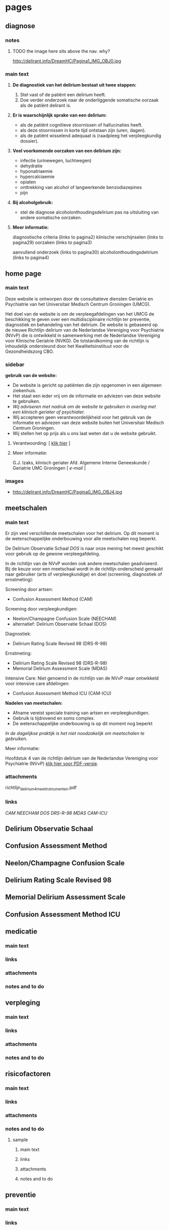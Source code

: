 * pages
** diagnose
   :PROPERTIES:
   :ID: 1
   :TITLE: Diagnose
   :TEMPLATE: base
   :URL: /diagnose
   :POSITION: top
   :TYPEOFCONTENT: text
   :RESPONSIBLE: UMCG
   :END:
*** notes
**** TODO the image here sits above the nav. why?
     http://delirant.info/DreamHC/Pagina1_IMG_OBJ0.jpg
*** main text
**** *De diagnostiek van het delirium bestaat uit twee stappen:*

    1. Stel vast of de patiënt een delirium heeft.
    2. Doe verder onderzoek naar de onderliggende somatische oorzaak
       als de patiënt delirant is.

**** *Er is waarschijnlijk sprake van een delirium:*
     - als de patiënt cognitieve stoornissen of hallucinaties heeft.
     - als deze stoornissen in korte tijd ontstaan zijn (uren, dagen).
     - als de patiënt wisselend adequaat is (raadpleeg het
       verpleegkundig dossier).

**** *Veel voorkomende oorzaken van een delirium zijn:*
     - infectie (urinewegen, luchtwegen)
     - dehydratie
     - hyponatriaemie
     - hypercalciaemie
     - opiaten
     - onttrekking van alcohol of langwerkende benzodiazepines
     - pijn

**** *Bij alcoholgebruik:*
     - stel de diagnose alcoholonthoudingsdelirium pas na uitsluiting
       van andere somatische oorzaken.

**** *Meer informatie:*

     diagnostische criteria (links to  pagina2)
     klinische verschijnselen (links to pagina29)
     oorzaken (links to pagina3)

     aanvullend onderzoek (links to pagina30)
     alcoholonthoudingsdelirium (links to pagina4)
** home page
   :PROPERTIES:
   :ID: 2
   :TITLE: Delirium
   :TEMPLATE: base
   :URL: /
   :POSITION: top
   :TYPEOFCONTENT: introduction. text.
   :RESPONSIBLE: UMCG
   :END:
*** main text
    Deze website is ontworpen door de consultatieve diensten Geriatrie
    en Psychiatrie van het Universitair Medisch Centrum Groningen
    (UMCG).

    Het doel van de website is om de verpleegafdelingen van het UMCG de
    beschikking te geven over een multidisciplinaire richtlijn ter
    preventie, diagnostiek en behandeling van het delirium.  De website
    is gebaseerd op de nieuwe Richtlijn delirium van de Nederlandse
    Vereniging voor Psychiatrie (NVvP) die is ontwikkeld in
    samenwerking met de Nederlandse Vereniging voor Klinische Geriatrie
    (NVKG). De totstandkoming van de richtlijn is inhoudelijk
    ondersteund door het Kwaliteitsinstituut voor de Gezondheidszorg
    CBO.
*** sidebar
    *gebruik van de website:*
    - De website is gericht op patiënten die zijn opgenomen in een
      algemeen ziekenhuis.
    - Het staat een ieder vrij om de informatie en adviezen van deze
      website te gebruiken.
    - /Wij adviseren met nadruk om de website te gebruiken in overleg
      met een klinisch geriater of psychiater./
    - Wij accepteren geen verantwoordelijkheid voor het gebruik van de
      informatie en adviezen van deze website buiten het Universitair
      Medisch Centrum Groningen.
    - Wij stellen het op prijs als u ons laat weten dat u de website
      gebruikt.
**** Verantwoording: [ [[http://delirant.info/DreamHC/Pagina38.html][klik hier]] ]
**** Meer informatie:

     G.J. Izaks, klinisch geriater
     Afd. Algemene Interne Geneeskunde /
     Geriatrie
     UMC Groningen
     [ [[g.j.izaks@int.umcg.nl][ e-mail]] ]
*** images
    - http://delirant.info/DreamHC/Pagina0_IMG_OBJ4.jpg

** meetschalen
   :PROPERTIES:
   :ID: 3
   :TITLE: Meetschalen
   :TEMPLATE: base
   :URL: /meetschalen
   :POSITION: top
   :TYPEOFCONTENT: text
   :RESPONSIBLE: UMCG
   :END:
*** main text
    Er zijn veel verschillende meetschalen voor het delirium. Op dit
    moment is de wetenschappelijke onderbouwing voor alle meetschalen
    nog beperkt.

    De Delirium Observatie Schaal [[Delirium Observatie Schaal][DOS]] is naar onze mening het meest
    geschikt voor gebruik op de gewone verpleegafdeling.

    In de richtlijn van de NVvP worden ook andere meetschalen
    geadviseerd. Bij de keuze voor een meetschaal wordt in de
    richtlijn onderscheid gemaakt naar gebruiker (arts of
    verpleegkundige) en doel (screening, diagnostiek of ernstmeting):

    Screening door artsen:
    - Confusion Assessment Method (CAM)

    Screening door verpleegkundigen:
    - Neelon/Champagne Confusion Scale (NEECHAM)
    - alternatief: Delirium Observatie Schaal (DOS)

    Diagnostiek:
    - Delirium Rating Scale Revised 98 (DRS-R-98)
    
    Ernstmeting:
    - Delirium Rating Scale Revised 98 (DRS-R-98)
    - Memorial Delirium Assessment Scale (MDAS)
    
    Intensive Care:
    Niet genoemd in de richtlijn van de NVvP maar ontwikkeld voor intensive care afdelingen:
    - Confusion Assessment Method ICU (CAM-ICU)
    
    *Nadelen van meetschalen:*
    - Afname vereist speciale training van artsen en verpleegkundigen.
    - Gebruik is tijdrovend en soms complex.
    - De wetenschappelijke onderbouwing is op dit moment nog beperkt

    /In de dagelijkse praktijk is het niet noodzakelijk om meetschalen
    te gebruiken./



    Meer informatie:

    Hoofdstuk 4 van de richtlijn delirium van de Nederlandse Vereniging voor Psychiatrie (NVvP)
    [[http://delirant.info/DreamHC/Download/Richtlijn%20delirium%204%20meetinstrumenten.pdf][klik hier voor PDF-versie]]. 
*** attachments
    richtlijn_delirium_4_meetinstrumenten.pdf
*** links
    [[Confusion Assessment Method][CAM]] [[Neelon/Champagne Confusion Scale][NEECHAM]] [[Delirium Observatie Schaal][DOS]] [[Delirium Rating Scale Revised 98][DRS-R-98]] [[Memorial Delirium Assessment Scale][MDAS]] [[Confusion Assessment Method ICU][CAM-ICU]]
** Delirium Observatie Schaal
   :PROPERTIES:
   :ID: 
   :TITLE: 
   :TEMPLATE: 
   :URL: 
   :POSITION: sub
   :TYPEOFCONTENT: text
   :RESPONSIBLE: UMCG
   :END:
** Confusion Assessment Method
   :PROPERTIES:
   :ID:
   :TITLE: 
   :TEMPLATE: 
   :URL: 
   :POSITION: sub
   :TYPEOFCONTENT: text
   :RESPONSIBLE: UMCG
   :END:
** Neelon/Champagne Confusion Scale
   :PROPERTIES:
   :ID:
   :TITLE: 
   :TEMPLATE: 
   :URL: 
   :POSITION: sub
   :TYPEOFCONTENT: text
   :RESPONSIBLE: UMCG
   :END:
** Delirium Rating Scale Revised 98
   :PROPERTIES:
   :ID:
   :TITLE: 
   :TEMPLATE: 
   :URL: 
   :POSITION: sub
   :TYPEOFCONTENT: text
   :RESPONSIBLE: UMCG
   :END:
** Memorial Delirium Assessment Scale
   :PROPERTIES:
   :ID:
   :TITLE: 
   :TEMPLATE: 
   :URL: 
   :POSITION: sub
   :TYPEOFCONTENT: text
   :RESPONSIBLE: UMCG
   :END:
** Confusion Assessment Method ICU
   :PROPERTIES:
   :ID:
   :TITLE: 
   :TEMPLATE: 
   :URL: 
   :POSITION: sub
   :TYPEOFCONTENT: text
   :RESPONSIBLE: UMCG
   :END:
** medicatie
   :PROPERTIES:
   :ID: 4
   :TITLE: Medicatie
   :TEMPLATE: base
   :URL: /medicatie
   :POSITION: top
   :TYPEOFCONTENT: text
   :RESPONSIBLE: UMCG
   :END:
*** main text
*** links
*** attachments
*** notes and to do
** verpleging
   :PROPERTIES:
   :ID: 5
   :TITLE: Verpleging
   :TEMPLATE: base
   :URL: /verpleging
   :POSITION: top
   :TYPEOFCONTENT: text
   :RESPONSIBLE: UMCG
   :END:
*** main text
*** links
*** attachments
*** notes and to do
** risicofactoren
   :PROPERTIES:
   :ID: 6
   :TITLE:    Risicofactoren
   :TEMPLATE: base
   :URL:      /risicofactoren
   :POSITION: top
   :TYPEOFCONTENT: text
   :RESPONSIBLE: UMCG
   :END:
*** main text
*** links
*** attachments
*** notes and to do

***** sample
      :PROPERTIES:
      :TITLE: 
      :TEMPLATE: 
      :URL: 
      :POSITION: top/sub
      :TYPEOFCONTENT: text
      :RESPONSIBLE: UMCG
      :END:
****** main text
****** links
****** attachments
****** notes and to do

** preventie
   :PROPERTIES:
   :ID: 7
   :TITLE: Preventie
   :TEMPLATE: base
   :URL: /preventie
   :POSITION: top
   :TYPEOFCONTENT: text
   :RESPONSIBLE: UMCG
   :END:
*** main text
*** links
*** attachments
*** notes and to do
** bij_ontslag
   :PROPERTIES:
   :ID: 8
   :TITLE: Bij ontslag
   :TEMPLATE: base
   :URL: /bij_ontslag
   :POSITION: top
   :TYPEOFCONTENT: text
   :RESPONSIBLE: UMCG
   :END:
*** main text
*** links
*** attachments
*** notes and to do

** consult
   :PROPERTIES:
   :ID: 9
   :TITLE: Consult 
   :TEMPLATE: base
   :URL: /consult
   :POSITION: top/sub
   :TYPEOFCONTENT: text
   :RESPONSIBLE: UMCG
   :END:
*** main text
*** links
*** attachments
*** notes and to do

** links
   :PROPERTIES:
   :ID: 10
   :TITLE: Links  
   :TEMPLATE: base
   :URL: /links
   :POSITION: top
   :TYPEOFCONTENT: links
   :RESPONSIBLE: UMCG
   :END:
*** main text
*** links
*** attachments
*** notes and to do

** sample
   :PROPERTIES:
   :TITLE: 
   :TEMPLATE: 
   :URL: 
   :POSITION: top/sub
   :TYPEOFCONTENT: text
   :RESPONSIBLE: UMCG
   :END:
*** main text
*** links
*** attachments
*** notes and to do

** sample
   :PROPERTIES:
   :TITLE: 
   :TEMPLATE: 
   :URL: 
   :POSITION: top/sub
   :TYPEOFCONTENT: text
   :RESPONSIBLE: UMCG
   :END:
*** main text
*** links
*** attachments
*** notes and to do
** sample
   :PROPERTIES:
   :TITLE: 
   :TEMPLATE: 
   :URL: 
   :POSITION: top/sub
   :TYPEOFCONTENT: text
   :RESPONSIBLE: UMCG
   :END:
*** main text
*** links
*** attachments
*** notes and to do

** sample
   :PROPERTIES:
   :TITLE: 
   :TEMPLATE: 
   :URL: 
   :POSITION: top/sub
   :TYPEOFCONTENT: text
   :RESPONSIBLE: UMCG
   :END:
*** main text
*** links
*** attachments
*** notes and to do
** sample
   :PROPERTIES:
   :TITLE: 
   :TEMPLATE: 
   :URL: 
   :POSITION: top/sub
   :TYPEOFCONTENT: text
   :RESPONSIBLE: UMCG
   :END:
*** main text
*** links
*** attachments
*** notes and to do

** sample
   :PROPERTIES:
   :TITLE: 
   :TEMPLATE: 
   :URL: 
   :POSITION: top/sub
   :TYPEOFCONTENT: text
   :RESPONSIBLE: UMCG
   :END:
*** main text
*** links
*** attachments
*** notes and to do







** sample
   :PROPERTIES:
   :TITLE: 
   :TEMPLATE: 
   :URL: 
   :POSITION: top/sub
   :TYPEOFCONTENT: text
   :RESPONSIBLE: UMCG
   :END:
*** main text
*** links
*** attachments
*** notes and to do

** sample
   :PROPERTIES:
   :TITLE: 
   :TEMPLATE: 
   :URL: 
   :POSITION: top/sub
   :TYPEOFCONTENT: text
   :RESPONSIBLE: UMCG
   :END:
*** main text
*** links
*** attachments
*** notes and to do
** sample
   :PROPERTIES:
   :TITLE: 
   :TEMPLATE: 
   :URL: 
   :POSITION: top/sub
   :TYPEOFCONTENT: text
   :RESPONSIBLE: UMCG
   :END:
*** main text
*** links
*** attachments
*** notes and to do

** sample
   :PROPERTIES:
   :TITLE: 
   :TEMPLATE: 
   :URL: 
   :POSITION: top/sub
   :TYPEOFCONTENT: text
   :RESPONSIBLE: UMCG
   :END:
*** main text
*** links
*** attachments
*** notes and to do









** sample
   :PROPERTIES:
   :TITLE: 
   :TEMPLATE: 
   :URL: 
   :POSITION: top/sub
   :TYPEOFCONTENT: text
   :RESPONSIBLE: UMCG
   :END:
*** main text
*** links
*** attachments
*** notes and to do

** sample
   :PROPERTIES:
   :TITLE: 
   :TEMPLATE: 
   :URL: 
   :POSITION: top/sub
   :TYPEOFCONTENT: text
   :RESPONSIBLE: UMCG
   :END:
*** main text
*** links
*** attachments
*** notes and to do
** sample
   :PROPERTIES:
   :TITLE: 
   :TEMPLATE: 
   :URL: 
   :POSITION: top/sub
   :TYPEOFCONTENT: text
   :RESPONSIBLE: UMCG
   :END:
*** main text
*** links
*** attachments
*** notes and to do

** sample
   :PROPERTIES:
   :TITLE: 
   :TEMPLATE: 
   :URL: 
   :POSITION: top/sub
   :TYPEOFCONTENT: text
   :RESPONSIBLE: UMCG
   :END:
*** main text
*** links
*** attachments
*** notes and to do
** sample
   :PROPERTIES:
   :TITLE: 
   :TEMPLATE: 
   :URL: 
   :POSITION: top/sub
   :TYPEOFCONTENT: text
   :RESPONSIBLE: UMCG
   :END:
*** main text
*** links
*** attachments
*** notes and to do

** sample
   :PROPERTIES:
   :TITLE: 
   :TEMPLATE: 
   :URL: 
   :POSITION: top/sub
   :TYPEOFCONTENT: text
   :RESPONSIBLE: UMCG
   :END:
*** main text
*** links
*** attachments
*** notes and to do
** sample
   :PROPERTIES:
   :TITLE: 
   :TEMPLATE: 
   :URL: 
   :POSITION: top/sub
   :TYPEOFCONTENT: text
   :RESPONSIBLE: UMCG
   :END:
*** main text
*** links
*** attachments
*** notes and to do

** sample
   :PROPERTIES:
   :TITLE: 
   :TEMPLATE: 
   :URL: 
   :POSITION: top/sub
   :TYPEOFCONTENT: text
   :RESPONSIBLE: UMCG
   :END:
*** main text
*** links
*** attachments
*** notes and to do
** sample
   :PROPERTIES:
   :TITLE: 
   :TEMPLATE: 
   :URL: 
   :POSITION: top/sub
   :TYPEOFCONTENT: text
   :RESPONSIBLE: UMCG
   :END:
*** main text
*** links
*** attachments
*** notes and to do

** sample
   :PROPERTIES:
   :TITLE: 
   :TEMPLATE: 
   :URL: 
   :POSITION: top/sub
   :TYPEOFCONTENT: text
   :RESPONSIBLE: UMCG
   :END:
*** main text
*** links
*** attachments
*** notes and to do
** sample
   :PROPERTIES:
   :TITLE: 
   :TEMPLATE: 
   :URL: 
   :POSITION: top/sub
   :TYPEOFCONTENT: text
   :RESPONSIBLE: UMCG
   :END:
*** main text
*** links
*** attachments
*** notes and to do

** sample
   :PROPERTIES:
   :TITLE: 
   :TEMPLATE: 
   :URL: 
   :POSITION: top/sub
   :TYPEOFCONTENT: text
   :RESPONSIBLE: UMCG
   :END:
*** main text
*** links
*** attachments
*** notes and to do
** sample
   :PROPERTIES:
   :TITLE: 
   :TEMPLATE: 
   :URL: 
   :POSITION: top/sub
   :TYPEOFCONTENT: text
   :RESPONSIBLE: UMCG
   :END:
*** main text
*** links
*** attachments
*** notes and to do

** sample
   :PROPERTIES:
   :TITLE: 
   :TEMPLATE: 
   :URL: 
   :POSITION: top/sub
   :TYPEOFCONTENT: text
   :RESPONSIBLE: UMCG
   :END:
*** main text
*** links
*** attachments
*** notes and to do
* main nav
*** Home
*** Diagnose
*** Meetschalen
*** Medicatie
*** Verpleging
*** Risicofactoren
*** Preventie
*** Bij ontslag
*** Familiefolder
*** Consult
*** Links
